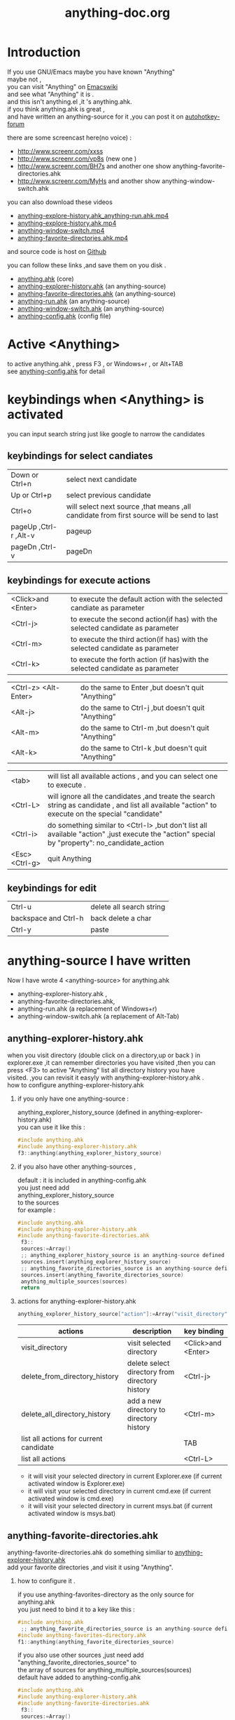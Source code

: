 # -*- coding:utf-8 -*-
#+LANGUAGE:  zh
#+TITLE:     anything-doc.org
#+KEYWORDS: Autohotkey windows 
#+FILETAGS: @AutoHotKey @Windows
#+OPTIONS:   H:2 num:nil toc:t \n:t @:t ::t |:t ^:nil -:t f:t *:t <:t
#+OPTIONS:   TeX:t LaTeX:t skip:nil d:nil todo:t pri:nil tags:not-in-toc

* Introduction
  
If you use GNU/Emacs  maybe you have known "Anything"
maybe not , 
you can visit "Anything" on [[http://www.emacswiki.org/emacs/Anything%20][Emacswiki]]
and see what "Anything" it is .
and this isn't anything.el ,it 's anything.ahk.
if you think anything.ahk is great ,
and have written an anything-source for it ,you can post it on  [[http://www.autohotkey.com/forum/viewtopic.php?t%3D72833][autohotkey-forum]]
  
there are some screencast here(no voice) :
+ http://www.screenr.com/xxss
+ http://www.screenr.com/vp8s (new one )
+ http://www.screenr.com/BH7s and another one show anything-favorite-directories.ahk
+ http://www.screenr.com/MyHs and another show anything-window-switch.ahk

you can also download these videos
+ [[http://screencast-repos.googlecode.com/files/anything-expl-run.mp4][anything-explore-history.ahk_anything-run.ahk.mp4]]
+ [[http://screencast-repos.googlecode.com/files/anything.ahk-anything-explorer-history.mp4][anything-explore-history.ahk.mp4]]
+ [[http://screencast-repos.googlecode.com/files/anything-window-switch.mp4][anything-window-switch.mp4]]
+ [[http://screencast-repos.googlecode.com/files/anything-fav-dir.mp4][anything-favorite-directories.ahk.mp4]]

and source code is host on [[https://github.com/jixiuf/my_autohotkey_scripts/tree/master/ahk_scripts][Github]]

you can follow these links ,and save them on you disk .
+ [[https://github.com/jixiuf/my_autohotkey_scripts/raw/master/ahk_scripts/anything.ahk][anything.ahk]] (core)
+ [[https://github.com/jixiuf/my_autohotkey_scripts/raw/master/ahk_scripts/anything-explorer-history.ahk][anything-explorer-history.ahk]] (an anything-source)
+ [[https://github.com/jixiuf/my_autohotkey_scripts/raw/master/ahk_scripts/anything-favorite-directories.ahk][anything-favorite-directories.ahk]] (an anything-source)
+ [[https://github.com/jixiuf/my_autohotkey_scripts/raw/master/ahk_scripts/anything-run.ahk][anything-run.ahk]] (an anything-source)
+ [[https://github.com/jixiuf/my_autohotkey_scripts/raw/master/ahk_scripts/anything-window-switch.ahk][anything-window-switch.ahk]] (an anything-source)
+ [[https://github.com/jixiuf/my_autohotkey_scripts/raw/master/ahk_scripts/anything-config.ahk][anything-config.ahk]]  (config file)

* Active <Anything>
  to active anything.ahk , press F3 , or Windows+r , or Alt+TAB
  see  [[https://github.com/jixiuf/my_autohotkey_scripts/raw/master/ahk_scripts/anything-config.ahk][anything-config.ahk]]  for detail 
* keybindings when <Anything> is activated 
  you can input search string just like google to narrow the candidates
** keybindings for select candiates
| Down or Ctrl+n          | select next candidate                                                                     |
| Up or Ctrl+p            | select previous candidate                                                                 |
| Ctrl+o                  | will select next source ,that means ,all candidate from first source will be send to last |
| pageUp ,Ctrl-r ,Alt-v   | pageup                                                                                    |
| pageDn ,Ctrl-v          | pageDn                                                                                    |

** keybindings for execute actions

| <Click>and  <Enter>  | to execute the default action with the selected candiate as parameter                                                                             |
| <Ctrl-j>             | to execute the second action(if has) with the selected candidate as parameter                                                                     |
| <Ctrl-m>             | to execute the third action(if has) with the selected candidate as parameter                                                                              |
| <Ctrl-k>             | to execute the forth action (if has)with the selected candidate as parameter                                                                              |

| <Ctrl-z> <Alt-Enter> | do the same to Enter ,but doesn't quit "Anything"                                                                                                 |
| <Alt-j>              | do the same to Ctrl-j ,but doesn't quit "Anything"                                                                                                |
| <Alt-m>              | do the same to Ctrl-m ,but doesn't quit "Anything"                                                                                                |
| <Alt-k>              | do the same to Ctrl-k ,but doesn't quit "Anything"                                                                                                |

| <tab>                | will list all available actions , and you can select one to execute .                                                                             |
| <Ctrl-L>             | will ignore all the candidates ,and treate the search string as candidate , and list all available "action" to execute on the special "candidate" |
| <Ctrl-i>             | do something similar to <Ctrl-l> ,but don't list all available "action" ,just execute the "action" special by "property": no_candidate_action     |
| <Esc>  <Ctrl-g>   | quit Anything                                                                                                                                     |

** keybindings for edit
| Ctrl-u               | delete all search string |
| backspace and Ctrl-h | back delete a char       |
| Ctrl-y               | paste                    |

* anything-source I have written
Now I have wrote 4 <anything-source> for anything.ahk
  +  anything-explorer-history.ahk ,
  +  anything-favorite-directories.ahk,
  +  anything-run.ahk (a replacement of Windows+r)
  +  anything-window-switch.ahk (a replacement of Alt-Tab)

**  anything-explorer-history.ahk
   when you visit directory (double click on a directory,up or back ) in
   explorer.exe ,it can remember directories you have visited ,then you can
   press <F3> to active "Anything" list all directory history you have
   visited. ,you can revisit it easyly with anything-explorer-history.ahk .
   how to configure anything-explorer-history.ahk
    
***    if you only have one anything-source :
       anything_explorer_history_source  (defined in  anything-explorer-history.ahk)
       you can use it like this :
   #+begin_src c
       #include anything.ahk
       #include anything-explorer-history.ahk
       f3::anything(anything_explorer_history_source)
   #+end_src
       
***      if you also have other anything-sources ,
        default  : it is included in anything-config.ahk
        you just need add 
            anything_explorer_history_source
        to the sources
       for example :
#+begin_src c
      #include anything.ahk
      #include anything-explorer-history.ahk
      #include anything-favorite-directories.ahk
       f3::
       sources:=Array()
       ;; anything_explorer_history_source is an anything-source defined in  anything-explorer-history.ahk   
       sources.insert(anything_explorer_history_source)
       ;; anything_favorite_directories_source is an anything-source defined in anything-favorites-directory.ahk
       sources.insert(anything_favorite_directories_source)
       anything_multiple_sources(sources)
       return
#+end_src       
*** actions for anything-explorer-history.ahk
    #+begin_src c
   anything_explorer_history_source["action"]:=Array("visit_directory","delete_from_directory_history" ,"delete_all_directory_history")
    #+end_src
| actions                                | description                                     | key binding         |
|----------------------------------------+-------------------------------------------------+---------------------|
| visit_directory                        | visit selected directory                        | <Click>and  <Enter> |
| delete_from_directory_history          | delete select directory from  directory history | <Ctrl-j>            |
| delete_all_directory_history           | add a new directory to  directory history       | <Ctrl-m>            |
| list all actions for current candidate |                                                 | TAB                 |
| list all actions                       |                                                 | <Ctrl-L>            |
   + it will visit your selected directory in current Explorer.exe (if current activated window is Explorer.exe)
   + it will visit your selected directory in current cmd.exe (if current activated window is cmd.exe)
   + it will visit your selected directory in current msys.bat (if current activated window is msys.bat)
    
**  anything-favorite-directories.ahk  
    anything-favorite-directories.ahk  do something similiar to [[https://github.com/jixiuf/my_autohotkey_scripts/raw/master/ahk_scripts/anything-explorer-history.ahk][anything-explorer-history.ahk]] 
    add your favorite directories ,and visit it using "Anything".
    
***  how to configure it . 
    if you use anything-favorites-directory as the only source for anything.ahk
    you just need to bind it to a key like this :
    #+begin_src c
      #include anything.ahk
       ;; anything_favorite_directories_source is an anything-source defined in anything-favorites-directory.ahk
      #include anything-favorites-directory.ahk
      f1::anything(anything_favorite_directories_source)
    #+end_src

   if you also use other sources ,just need add "anything_favorite_directories_source" to 
   the array of sources for anything_multiple_sources(sources)
   default have added to  anything-config.ahk 
#+begin_src c
      #include anything.ahk
      #include anything-explorer-history.ahk
      #include anything-favorite-directories.ahk
       f3::
       sources:=Array()
       ;; anything_explorer_history_source is an anything-source defined in  anything-explorer-history.ahk   
       sources.insert(anything_explorer_history_source)
       ;; anything_favorite_directories_source is an anything-source defined in anything-favorites-directory.ahk
       sources.insert(anything_favorite_directories_source)
       anything_multiple_sources(sources)
       return
#+end_src       

*** how to add a new Folder to your favorite-directories
    for this anything-source , your favorite directories
    are the candidates ,so before you can use it ,you should
    add some candidates (some directories).
    1. first activate "Anything" (default press F3 )
    2 Press <Ctrl-L> list all available actions select
    "call action: Favdirs.anything_favorite_directories_add "
    if you don't kown what's the meaning of <Ctrl-L> ,
    see keybindings for execute actions.
    anything_favorite_directories_source have three actions
   #+begin_src c
   anything_favorite_directories_source["action"]:=Array("anything_favorite_directories_visit","anything_favorite_directories_delete","anything_favorite_directories_add")
   #+end_src
*** actions for anything-favorite-directories.ahk 
| actions                              | description                                       | key binding         |
|--------------------------------------+---------------------------------------------------+---------------------|
| anything_favorite_directories_visit  | visit selected directory                          | <Click>and  <Enter> |
| anything_favorite_directories_delete | delete select directory from favorite directories | <Ctrl-j>            |
| anything_favorite_directories_add    | add a new directory to favorite directories       | <Ctrl-m>            |
| list all actions for current candidate |                                                 | TAB                 |
| list all actions                       |                                                 | <Ctrl-L>            |

*** then you can use "Anything" selected one of your favorite directory 
   + it will visit your selected directory in current Explorer.exe (if current activated window is Explorer.exe)
   + it will visit your selected directory in current cmd.exe (if current activated window is cmd.exe)
   + it will visit your selected directory in current msys.bat (if current activated window is msys.bat)

** anything-run.ahk is a replacement of <Win-r>
   it could remember old command too. when you press <Windows+r>
   about how to use it .see comments in anything-run.ahk
    #+begin_src c
      #include anything.ahk
      #include anything-run.ahk
       ;; anything_cmd_source is an anything-source defined in anything-run.ahk
      #r::anything(anything_cmd_source)
    #+end_src
   if a command(candidate) have not been added ,you can type the command in the
   textfield (for example :"cmd") add press <Ctrl-L> list all available actions select
   call action: Run.anything_run
   then a cmd.exe is executed ,and "cmd" as a candidate is add to candidates
   
    #+begin_src c
      #include anything.ahk
      #include anything-run.ahk
      #include anything-favorite-directories.ahk
      #include anything-explorer-history.ahk

      #r::
      sources:=Array()
      ;; anything_cmd_source is an anything-source defined in anything-run.ahk
      ;; add anything_cmd_source as the first anything-source
      sources.insert(anything_cmd_source)
      sources.insert(anything_explorer_history_source)
      sources.insert(anything_favorite_directories_source)
      anything_multiple_sources(sources)
      return
    #+end_src
   
** anything-window-switch.ahk is a replacement of Alt-Tab   
   #+begin_src c
      #include anything.ahk
      #include anything-window-switch.ahk 
       !Tab::
      ; custom anything-properties (window width and window height)
       my_anything_properties:=Object()
       my_anything_properties["win_width"]:= 900    
       my_anything_properties["win_height"]:= 180
      
       sources:=Array()
       sources.insert(anything_window_switcher_with_assign_keys_source)
       sources.insert(anything_window_switcher_source)
       anything_multiple_sources_with_properties(sources,my_anything_properties)
       return
   #+end_src
   anything-window-switch.ahk will treat all windows as candidates
   the window_title window_process_name is used to fitler.
   actions for anything-window-switch.ahk
   #+begin_src c
anything_window_switcher_source["action"]:=Array("anything_ws_activate_window", "anything_ws_close_window" ,"anything_ws_assign_key_4_current_window", "anything_ws_kill_process")
   #+end_src
| actions                                 | description                                                                                             | key binding         |
|-----------------------------------------+---------------------------------------------------------------------------------------------------------+---------------------|
| anything_ws_activate_window             | visit selected window                                                                                   | <Click>and  <Enter> |
| anything_ws_close_window                | close selected window                                                                                   | <Ctrl-j>            |
| anything_ws_assign_key_4_current_window | assign some special "TEXT" to your selected window ,then you can use it to selected the assigned window | <Ctrl-m>            |
| anything_ws_kill_process                | kill process of selected window                                                                         | <Ctrl-k>            |
| list all actions for current candidate  |                                                                                                         | TAB                 |
| list all actions                        |                                                                                                         | <Ctrl-L>            |

   about the third action : anything_ws_assign_key_4_current_window
   for example :there are three windows opened now : Firefox Explore ,Emacs
   now the selected candidate is "Firefox" ,and you press <Ctrl-m>
   then a InputBox appear ,and you type in "www" .
   next time you press Alt-TAB ,and type "www" Firefox is activated
   
* how to  write an anything-source
  an anything-source is an Object with some pre-defined properties
  now it support 8 anything-source-properties :
  + name
  + action
  + candidate
  + icon
  + match
  + anything-execute-action-at-once-if-one
  + anything-execute-action-at-once-if-one-even-no-keyword
  + anything-action-when-2-candidates-even-no-keyword
  for example:
  #+begin_src c
        my_source:=Object()
  #+end_src
** <name>  (required)
   <name> is a string ,it is just a name of this anything-source
   #+begin_src c
        my_source["name"]:="my_source_name"
   #+end_src
** <candidate>  (required)
   <candidate> is an array of all candidates ,or a function name(string)
   without parameter which return an array .
   each element of the array can be :
*** a string
    this string will be displayed on listview , so that you can select one
    of the candidates ,and execute action on your selected candidate.
   for example:
   #+begin_src c
            my_source["candidate"] :=Array("red","green")
   #+end_src
      or
      #+begin_src c
            my_candidates_fun()
            {
                return Array("red","green")
            }
           my_source["candidate"]:="my_candidates_fun"
      #+end_src
*** an array
    the first element of this array must be a string ,the string will be
    displayed on listview ,and you can selected one of the candidates ,and
    execute action on your selected candidate.
    other element of this array can be anything , you can store useful info.
    there. and when you execute action on your selected candidate,the selected
    candidate will be the parameter for the function specified by property "action"
    see <action>
      for example:
      #+begin_src c
         my_source["candidate"]:=Array(
                      Array("red","useful info ,string ,object or anything(red) "),
                      Array("green","useful info ,string ,object or anything(red)")
                      )
      #+end_src

** <action>  (required)
   <action> is a function name(string) or a list of function name (array).
   and those functions must have one parameter. actually the parameter is
   the selected <candidate> .
   #+begin_src c
         my_action:="my_action_fun"
                  my_action_fun(candidate)
                {
                  MsgBox , %candidate%
                }
      my_source["action"]:=my_action
   #+end_src
or
   #+begin_src c
         my_action:="my_action_fun"
                  my_action_fun(candidate)
                {
                  display :=candidate[1]
                  usefulinfo :=candidate[2]
                  MsgBox % usefulinfo  
                }
      my_source["action"]:=my_action
   #+end_src

      or
      #+begin_src c
        my_action:=Array("my_action_fun","my_action_fun2")
                  my_action_fun(candidate)
                {
                  MsgBox , %candidate% from action_fun
                }
                  my_action_fun2(candidate)
                {
                  MsgBox , %candidate% from action_fun2
                }

      my_source["action"]:=my_action
      #+end_src
** <icon> (optional)
    <icon> is a function(string) which return an ImageList.
    this property is optional .if this property isn't empty
    <Anything> will display icon before each candidates.
    #+begin_src c
     icon_fun()
     {
         ImageListID := IL_Create(2)  ; Create an ImageList to hold 10 small icons.
         Loop 2  ; Load the ImageList with a series of icons from the DLL.
         IL_Add(ImageListID, "shell32.dll", A_Index)
         return ImageListID
     }
    my_icon :="icon_fun"
    my_source["icon"]:=my_icon
    #+end_src

** <match> (optional) default: "anything_match"
   if it has value for example:
        #+begin_src c
        my_source["match"]:="anything_match"
; or 
        my_source["match"]:="anything_match_case_sensetive"
        #+end_src
or any other value .
the value of it is a function name accept two parameters :(candidate,pattern)
this function is used to filter candidates from all candidates depends
on what you have type in the textfield.

; if it match ,then return 1 ,else return 0

and these tow function is defined in anything.ahk
#+begin_src c
;@param: candidate is current candidate passed to this function
;@param: pattern, is what you have typed in the textfield
anything_match_case_sensetive(candidate,pattern){}
anything_match(candidate,pattern){}
#+end_src

** <anything-execute-action-at-once-if-one> (optional)
    if it has value  for example:
  #+begin_src c
          my_source["anything-execute-action-at-once-if-one"]:="yes"
  #+end_src
then if only one candidate left on the listview it will execute the
    default action with the only one candidate as parameter automatically.
    you needn't press <Enter> here.
** < anything-execute-action-at-once-if-one-even-no-keyword > (optional)
    if it has value
  for example
  #+begin_src c
          my_source["anything-execute-action-at-once-if-one"]:="yes"
  #+end_src
  then if only one candidate left on the listview even no key keyword in the
  textfiled it will execute the default action with the only one candidate
  as parameter auto. you needn't press <Enter> here.
 
** <anything-action-when-2-candidates-even-no-keyword> (optional)
   the value of it is a function accept two parameters 
    #+begin_src c
    funname(candidate1,candidate2){}
    my_source["anything-action-when-2-candidates"] :="funname"
    #+end_src

   if only two candidats for you to select 
   then this function will be called .
   anything-window-switch.ahk use this property :
   when only two windows ,And you press Alt-Tab ,then select another window directly
   without press RETURN by youself.
** call anything
   
   1. anything(source)
     #+begin_src c
      anything(my_source)
     #+end_src
   
   2. anything_multiple_sources(sources) with other anything-source
     #+begin_src c
       sources := Array()
       sources.Insert(my_source)
       sources.Insert(other_source)
       anything_multiple_sources(sources)
     #+end_src
   
   3. anything_with_properties(anything-source,anything-properties)
     #+begin_src c
      my_anything_properties:=Object()
      my_anything_properties["win_width"]:= 900
      my_anything_properties["win_height"]:= 180
      anything_with_properties(my_source,my_anything_properties)
     #+end_src
   4. anything_multiple_sources_with_properties(anything-sources,anything-properties)
         #+begin_src c
         my_anything_properties:=Object()
         my_anything_properties["win_width"]:= 900
         my_anything_properties["win_height"]:= 180
          
         sources:=Array()
         sources.insert(my_source)
         sources.insert(other_source)
         anything_multiple_sources_with_properties(sources,my_anything_properties)
         #+end_src
* anything-properties
| properties           | description                                                          | default vaule         | type                                      |
|----------------------+----------------------------------------------------------------------+-----------------------+-------------------------------------------|
| win_width            | the width of anything window                                         | 900                   | integer                                   |
| win_height           | the height of anything window                                        | 510                   | integer                                   |
| Transparent          | the transparent of anything window                                   | 225                   | integer                                   |
| WindowColor          | the color of anything window                                         | "black"               | string                                    |
| ControlColor         | the coloe of control on anything window                              | "black"               | string                                    |
| FontSize             | the font size of font on anyting window                              | 12                    | integer                                   |
| FontColor            | the font colorof font on anyting window                              | "c7cfc00"             | string                                    |
| FontWeight           | the font weight weight on font on anything window                    | "bold"                | bold, italic, strike, underline, and norm |
| quit_when_lose_focus | auto quit anything when anything lose focus (yes or no)              | "yes"                 | "yes" or "no"                             |
| no_candidate_action  | when no candiates left and you press Ctrl-i ,this function is called | "anything_do_nothing" | a function name (accept one parameter)    |
see " how to  write an anything-source"/"call anything" section about how to use anything-properties
* global variable
 | global variable name               | description                                            |
 |------------------------------------+--------------------------------------------------------|
 | anything_wid                       | anything window id                                     |
 | anything_pattern                   | anything pattern you have typed in the textfield       |
 | anything_properties                | an Array of current anything propeties                 |
 | anything_previous_activated_win_id | previous activated win_id before anthing-window appera |
  ;; you can access these global variable when you write your anything-source
  for the special anything property :
  "quit_when_lose_focus"
  when you create a new window(or Inputbox ,Dialog) while anything session is opened ,
  then "anything" will lose focus ,because the new window you created is the child
  window of "anything window" then it will be killed too.
  so if you want to make it work
  you can do it like this:
  #+begin_src c
  your_fun(){
    global 
    old_value_of_quit_when_lose_focus=anything_properties["quit_when_lose_focus"] 
    anything_set_property_4_quit_when_lose_focus("no")
    ;write  your code here ...
    anything_set_property_4_quit_when_lose_focus(old_value_of_quit_when_lose_focus=anything_properties)
   }
  #+end_src
  
